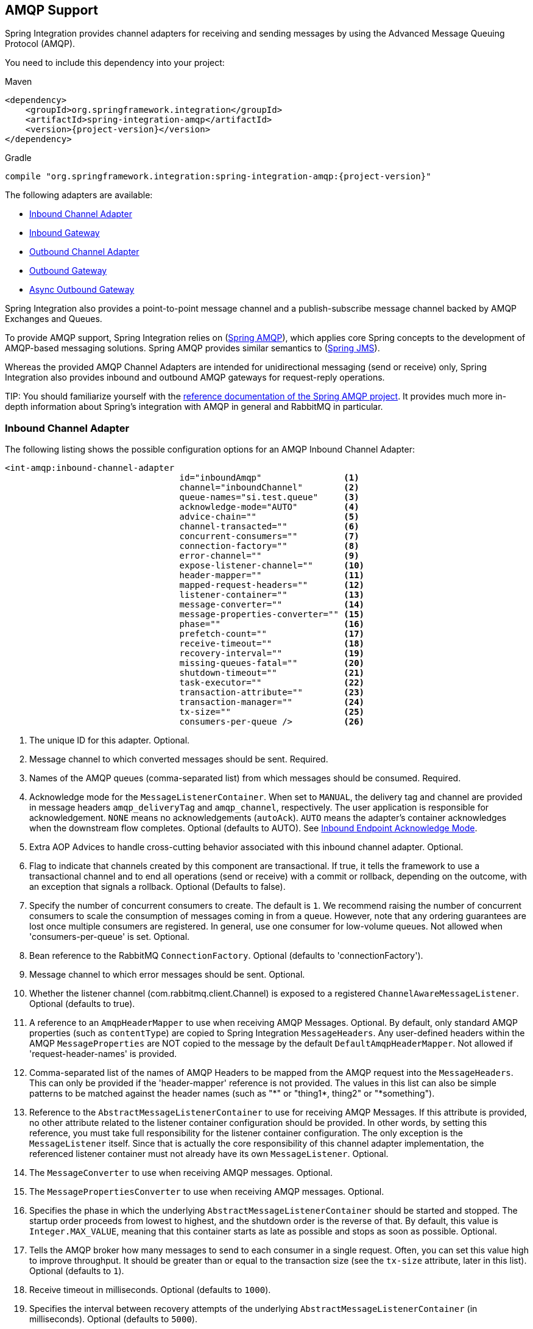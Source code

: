 [[amqp]]
== AMQP Support

Spring Integration provides channel adapters for receiving and sending messages by using the Advanced Message Queuing Protocol (AMQP).

You need to include this dependency into your project:

====
.Maven
[source, xml, subs="normal"]
----
<dependency>
    <groupId>org.springframework.integration</groupId>
    <artifactId>spring-integration-amqp</artifactId>
    <version>{project-version}</version>
</dependency>
----

.Gradle
[source, groovy, subs="normal"]
----
compile "org.springframework.integration:spring-integration-amqp:{project-version}"
----
====

The following adapters are available:

* <<amqp-inbound-channel-adapter,Inbound Channel Adapter>>
* <<amqp-inbound-gateway,Inbound Gateway>>
* <<amqp-outbound-channel-adapter,Outbound Channel Adapter>>
* <<amqp-outbound-gateway,Outbound Gateway>>
* <<amqp-async-outbound-gateway,Async Outbound Gateway>>

Spring Integration also provides a point-to-point message channel and a publish-subscribe message channel backed by AMQP Exchanges and Queues.

To provide AMQP support, Spring Integration relies on (http://projects.spring.io/spring-amqp[Spring AMQP]), which applies core Spring concepts to the development of AMQP-based messaging solutions.
Spring AMQP provides similar semantics to (http://docs.spring.io/spring/docs/current/spring-framework-reference/html/jms.html[Spring JMS]).

Whereas the provided AMQP Channel Adapters are intended for unidirectional messaging (send or receive) only, Spring Integration also provides inbound and outbound AMQP gateways for request-reply operations.

TIP:
You should familiarize yourself with the http://docs.spring.io/spring-amqp/reference/html/[reference documentation of the Spring AMQP project].
It provides much more in-depth information about Spring's integration with AMQP in general and RabbitMQ in particular.

[[amqp-inbound-channel-adapter]]
=== Inbound Channel Adapter

The following listing shows the possible configuration options for an AMQP Inbound Channel Adapter:

====
[source, xml]
----
<int-amqp:inbound-channel-adapter
                                  id="inboundAmqp"                <1>
                                  channel="inboundChannel"        <2>
                                  queue-names="si.test.queue"     <3>
                                  acknowledge-mode="AUTO"         <4>
                                  advice-chain=""                 <5>
                                  channel-transacted=""           <6>
                                  concurrent-consumers=""         <7>
                                  connection-factory=""           <8>
                                  error-channel=""                <9>
                                  expose-listener-channel=""      <10>
                                  header-mapper=""                <11>
                                  mapped-request-headers=""       <12>
                                  listener-container=""           <13>
                                  message-converter=""            <14>
                                  message-properties-converter="" <15>
                                  phase=""                        <16>
                                  prefetch-count=""               <17>
                                  receive-timeout=""              <18>
                                  recovery-interval=""            <19>
                                  missing-queues-fatal=""         <20>
                                  shutdown-timeout=""             <21>
                                  task-executor=""                <22>
                                  transaction-attribute=""        <23>
                                  transaction-manager=""          <24>
                                  tx-size=""                      <25>
                                  consumers-per-queue />          <26>
----

<1> The unique ID for this adapter.
Optional.
<2> Message channel to which converted messages should be sent.
Required.
<3> Names of the AMQP queues (comma-separated list) from which messages should be consumed.
Required.
<4> Acknowledge mode for the `MessageListenerContainer`.
When set to `MANUAL`, the delivery tag and channel are provided in message headers `amqp_deliveryTag` and `amqp_channel`, respectively.
The user application is responsible for acknowledgement.
`NONE` means no acknowledgements (`autoAck`).
`AUTO` means the adapter's container acknowledges when the downstream flow completes.
Optional (defaults to AUTO).
See <<amqp-inbound-ack>>.
<5> Extra AOP Advices to handle cross-cutting behavior associated with this inbound channel adapter.
Optional.
<6> Flag to indicate that channels created by this component are transactional.
If true, it tells the framework to use a transactional channel and to end all operations (send or receive) with a commit or rollback, depending on the outcome, with an exception that signals a rollback.
Optional (Defaults to false).
<7> Specify the number of concurrent consumers to create.
The default is `1`.
We recommend raising the number of concurrent consumers to scale the consumption of messages coming in from a queue.
However, note that any ordering guarantees are lost once multiple consumers are registered.
In general, use one consumer for low-volume queues.
Not allowed when 'consumers-per-queue' is set.
Optional.
<8> Bean reference to the RabbitMQ `ConnectionFactory`.
Optional (defaults to 'connectionFactory').
<9> Message channel to which error messages should be sent.
Optional.
<10> Whether the listener channel (com.rabbitmq.client.Channel) is exposed to a registered `ChannelAwareMessageListener`.
Optional (defaults to true).
<11> A reference to an `AmqpHeaderMapper` to use when receiving AMQP Messages.
Optional.
By default, only standard AMQP properties (such as `contentType`) are copied to Spring Integration `MessageHeaders`.
Any user-defined headers within the AMQP `MessageProperties` are NOT copied to the message by the default `DefaultAmqpHeaderMapper`.
Not allowed if 'request-header-names' is provided.
<12> Comma-separated list of the names of AMQP Headers to be mapped from the AMQP request into the `MessageHeaders`.
This can only be provided if the 'header-mapper' reference is not provided.
The values in this list can also be simple patterns to be matched against the header names (such as "\*" or "thing1*, thing2" or "*something").
<13> Reference to the `AbstractMessageListenerContainer` to use for receiving AMQP Messages.
If this attribute is provided, no other attribute related to the listener container configuration should be provided.
In other words, by setting this reference, you must take full responsibility for the listener container configuration.
The only exception is the `MessageListener` itself.
Since that is actually the core responsibility of this channel adapter implementation, the referenced listener container must not already have its own `MessageListener`.
Optional.
<14> The `MessageConverter` to use when receiving AMQP messages.
Optional.
<15> The `MessagePropertiesConverter` to use when receiving AMQP messages.
Optional.
<16> Specifies the phase in which the underlying `AbstractMessageListenerContainer` should be started and stopped.
The startup order proceeds from lowest to highest, and the shutdown order is the reverse of that.
By default, this value is `Integer.MAX_VALUE`, meaning that this container starts as late as possible and stops as soon as possible.
Optional.
<17> Tells the AMQP broker how many messages to send to each consumer in a single request.
Often, you can set this value high to improve throughput.
It should be greater than or equal to the transaction size (see the `tx-size` attribute, later in this list).
Optional (defaults to `1`).
<18> Receive timeout in milliseconds.
Optional (defaults to `1000`).
<19> Specifies the interval between recovery attempts of the underlying `AbstractMessageListenerContainer` (in milliseconds).
Optional (defaults to `5000`).
<20> If 'true' and none of the queues are available on the broker, the container throws a fatal exception during startup and stops if the queues are deleted when the container is running (after making three attempts to passively declare the queues).
If `false`, the container does not throw an exception and goes into recovery mode, attempting to restart according to the `recovery-interval`.
Optional (defaults to `true`).
<21> The time to wait for workers (in milliseconds) after the underlying `AbstractMessageListenerContainer` is stopped and before the AMQP connection is forced closed.
If any workers are active when the shutdown signal comes, they are allowed to finish processing as long as they can finish within this timeout.
Otherwise, the connection is closed and messages remain unacknowledged (if the channel is transactional).
Optional (defaults to `5000`).
<22> By default, the underlying `AbstractMessageListenerContainer` uses a `SimpleAsyncTaskExecutor` implementation, that fires up a new thread for each task, running it asynchronously.
By default, the number of concurrent threads is unlimited.
Note that this implementation does not reuse threads.
Consider using a thread-pooling `TaskExecutor` implementation as an alternative.
Optional (defaults to `SimpleAsyncTaskExecutor`).
<23> By default, the underlying `AbstractMessageListenerContainer` creates a new instance of the `DefaultTransactionAttribute` (it takes the EJB approach to rolling back on runtime but not checked exceptions).
Optional (defaults to `DefaultTransactionAttribute`).
<24> Sets a bean reference to an external `PlatformTransactionManager` on the underlying `AbstractMessageListenerContainer`.
The transaction manager works in conjunction with the `channel-transacted` attribute.
If there is already a transaction in progress when the framework is sending or receiving a message and the `channelTransacted` flag is `true`, the commit or rollback of the messaging transaction is deferred until the end of the current transaction.
If the `channelTransacted` flag is `false`, no transaction semantics apply to the messaging operation (it is auto-acked).
For further information, see
http://docs.spring.io/spring-amqp/reference/html/%5Freference.html#%5Ftransactions[Transactions with Spring AMQP].
Optional.
<25> Tells the `SimpleMessageListenerContainer` how many messages to process in a single transaction (if the channel is transactional).
For best results, it should be less than or equal to the value set in `prefetch-count`.
Not allowed when 'consumers-per-queue' is set.
Optional (defaults to `1`).
<26> Indicates that the underlying listener container should be a `DirectMessageListenerContainer` instead of the default `SimpleMessageListenerContainer`.
See the https://docs.spring.io/spring-amqp/reference/html/[Spring AMQP Reference Manual] for more information.
====

[NOTE]
.container
====
Note that when configuring an external container, you cannot use the Spring AMQP namespace to define the container.
This is because the namespace requires at least one `<listener/>` element.
In this environment, the listener is internal to the adapter.
For this reason, you must define the container by using a normal Spring `<bean/>` definition, as the following example shows:

[source,xml]
----

<bean id="container"
 class="org.springframework.amqp.rabbit.listener.SimpleMessageListenerContainer">
    <property name="connectionFactory" ref="connectionFactory" />
    <property name="queueNames" value="aName.queue" />
    <property name="defaultRequeueRejected" value="false"/>
</bean>
----
====

IMPORTANT: Even though the Spring Integration JMS and AMQP support is similar, important differences exist.
The JMS inbound channel adapter is using a `JmsDestinationPollingSource` under the covers and expects a configured poller.
The AMQP inbound channel adapter uses an `AbstractMessageListenerContainer` and is message driven.
In that regard, it is more similar to the JMS message-driven channel adapter.

==== Configuring with Java Configuration

The following Spring Boot application shows an example of configuring the inbound adapter with Java configuration:

====
[source, java]
----
@SpringBootApplication
public class AmqpJavaApplication {

    public static void main(String[] args) {
        new SpringApplicationBuilder(AmqpJavaApplication.class)
            .web(false)
            .run(args);
    }

    @Bean
    public MessageChannel amqpInputChannel() {
        return new DirectChannel();
    }

    @Bean
    public AmqpInboundChannelAdapter inbound(SimpleMessageListenerContainer listenerContainer,
            @Qualifier("amqpInputChannel") MessageChannel channel) {
        AmqpInboundChannelAdapter adapter = new AmqpInboundChannelAdapter(listenerContainer);
        adapter.setOutputChannel(channel);
        return adapter;
    }

    @Bean
    public SimpleMessageListenerContainer container(ConnectionFactory connectionFactory) {
        SimpleMessageListenerContainer container =
                                   new SimpleMessageListenerContainer(connectionFactory);
        container.setQueueNames("aName");
        container.setConcurrentConsumers(2);
        // ...
        return container;
    }

    @Bean
    @ServiceActivator(inputChannel = "amqpInputChannel")
    public MessageHandler handler() {
        return new MessageHandler() {

            @Override
            public void handleMessage(Message<?> message) throws MessagingException {
                System.out.println(message.getPayload());
            }

        };
    }

}
----
====

==== Configuring with the Java DSL

The following Spring Boot application provides an example of configuring the inbound adapter with the Java DSL:

====
[source, java]
----
@SpringBootApplication
public class AmqpJavaApplication {

    public static void main(String[] args) {
        new SpringApplicationBuilder(AmqpJavaApplication.class)
            .web(false)
            .run(args);
    }

    @Bean
    public IntegrationFlow amqpInbound(ConnectionFactory connectionFactory) {
        return IntegrationFlows.from(Amqp.inboundAdapter(connectionFactory, "aName"))
                .handle(m -> System.out.println(m.getPayload()))
                .get();
    }

}
----
====

=== Polled Inbound Channel Adapter

Version 5.0.1 introduced a polled channel adapter, letting you fetch individual messages on demand -- for example, with a `MessageSourcePollingTemplate` or a poller.
See <<deferred-acks-message-source>> for more information.

It does not currently support XML configuration.

The following example shows how to configure an `AmqpMessageSource` with Java configuration:

====
[source, java]
----
@Bean
public AmqpMessageSource source(ConnectionFactory connectionFactory) {
    return new AmpqpMessageSource(connectionFactory, "someQueue");
}
----
====

See the https://docs.spring.io/spring-integration/api/org/springframework/integration/amqp/inbound/AmqpMessageSource.html[Javadoc] for configuration properties.

The following example shows how to configure an `inboundPolledAdapter` with the Java DSL:

====
[source, java]
----
@Bean
public IntegrationFlow flow() {
    return IntegrationFlows.from(Amqp.inboundPolledAdapter(connectionFactory(), DSL_QUEUE),
                    e -> e.poller(Pollers.fixedDelay(1_000)).autoStartup(false))
            .handle(p -> {
                ...
            })
            .get();
}
----
====

[[amqp-inbound-gateway]]
=== Inbound Gateway

The inbound gateway supports all the attributes on the inbound channel adapter (except that 'channel' is replaced by 'request-channel'), plus some additional attributes.
The following listing shows the available attributes:

[source, xml]
----
<int-amqp:inbound-gateway
                          id="inboundGateway"                <1>
                          request-channel="myRequestChannel" <2>
                          header-mapper=""                   <3>
                          mapped-request-headers=""          <4>
                          mapped-reply-headers=""            <5>
                          reply-channel="myReplyChannel"     <6>
                          reply-timeout="1000"               <7>
                          amqp-template=""                   <8>
                          default-reply-to="" />             <9>

----

<1> The Unique ID for this adapter.
Optional.
<2> Message channel to which converted messages are sent.
Required.
<3> A reference to an `AmqpHeaderMapper` to use when receiving AMQP Messages.
Optional.
By default, only standard AMQP properties (such as `contentType`) are copied to and from Spring Integration `MessageHeaders`.
Any user-defined headers within the AMQP `MessageProperties` are not copied to or from an AMQP message by the default `DefaultAmqpHeaderMapper`.
Not allowed if 'request-header-names' or 'reply-header-names' is provided.
<4> Comma-separated list of names of AMQP Headers to be mapped from the AMQP request into the `MessageHeaders`.
This attribute can be provided only if the 'header-mapper' reference is not provided.
The values in this list can also be simple patterns to be matched against the header names (e.g. `"\*"` or `"thing1*, thing2"` or `"*thing1"`).
<5> Comma-separated list of names of `MessageHeaders` to be mapped into the AMQP message properties of the AMQP reply message.
All standard Headers (such as `contentType`) are mapped to AMQP Message Properties, while user-defined headers are mapped to the 'headers' property.
This attribute can only be provided if the 'header-mapper' reference is not provided.
The values in this list can also be simple patterns to be matched against the header names (for example, `"\*"` or `"foo*, bar"` or `"*foo"`).
<6> Message Channel where reply Messages are expected.
Optional.
<7> Sets the `receiveTimeout` on the underlying `o.s.i.core.MessagingTemplate` for receiving messages from the reply channel.
If not specified, this property defaults to `1000` (1 second).
Only applies if the container thread hands off to another thread before the reply is sent.
<8> The customized `AmqpTemplate` bean reference (to have more control over the reply messages to send).
You can provide an alternative implementation to the `RabbitTemplate`.
<9> The `replyTo` `o.s.amqp.core.Address` to be used when the `requestMessage` does not have a `replyTo`
property.
If this option is not specified, no `amqp-template` is provided, no `replyTo` property exists in the request message, and
an `IllegalStateException` is thrown because the reply cannot be routed.
If this option is not specified and an external `amqp-template` is provided, no exception is thrown.
You must either specify this option or configure a default `exchange` and `routingKey` on that template,
if you anticipate cases when no `replyTo` property exists in the request message.

See the note in <<amqp-inbound-channel-adapter>> about configuring the `listener-container` attribute.

==== Configuring with Java Configuration

The following Spring Boot application shows an example of how to configure the inbound gateway with Java configuration:

====
[source, java]
----
@SpringBootApplication
public class AmqpJavaApplication {

    public static void main(String[] args) {
        new SpringApplicationBuilder(AmqpJavaApplication.class)
            .web(false)
            .run(args);
    }

    @Bean
    public MessageChannel amqpInputChannel() {
        return new DirectChannel();
    }

    @Bean
    public AmqpInboundGateway inbound(SimpleMessageListenerContainer listenerContainer,
            @Qualifier("amqpInputChannel") MessageChannel channel) {
        AmqpInboundGateway gateway = new AmqpInboundGateway(listenerContainer);
        gateway.setRequestChannel(channel);
        gateway.setDefaultReplyTo("bar");
        return gateway;
    }

    @Bean
    public SimpleMessageListenerContainer container(ConnectionFactory connectionFactory) {
        SimpleMessageListenerContainer container =
                        new SimpleMessageListenerContainer(connectionFactory);
        container.setQueueNames("foo");
        container.setConcurrentConsumers(2);
        // ...
        return container;
    }

    @Bean
    @ServiceActivator(inputChannel = "amqpInputChannel")
    public MessageHandler handler() {
        return new AbstractReplyProducingMessageHandler() {

            @Override
            protected Object handleRequestMessage(Message<?> requestMessage) {
                return "reply to " + requestMessage.getPayload();
            }

        };
    }

}
----
====

==== Configuring with the Java DSL

The following Spring Boot application shows an example of how to configure the inbound gateway with the Java DSL:

====
[source, java]
----
@SpringBootApplication
public class AmqpJavaApplication {

    public static void main(String[] args) {
        new SpringApplicationBuilder(AmqpJavaApplication.class)
            .web(false)
            .run(args);
    }

    @Bean // return the upper cased payload
    public IntegrationFlow amqpInboundGateway(ConnectionFactory connectionFactory) {
        return IntegrationFlows.from(Amqp.inboundGateway(connectionFactory, "foo"))
                .transform(String.class, String::toUpperCase)
                .get();
    }

}
----
====

[[amqp-inbound-ack]]
=== Inbound Endpoint Acknowledge Mode

By default, the inbound endpoints use the `AUTO` acknowledge mode, which means the container automatically acknowledges the message when the downstream integration flow completes (or a message is handed off to another thread by using a `QueueChannel` or `ExecutorChannel`).
Setting the mode to `NONE` configures the consumer such that acknowledgments are not used at all (the broker automatically acknowledges the message as soon as it is sent).
Setting the mode to `MANUAL` lets user code acknowledge the message at some other point during processing.
To support this, with this mode, the endpoints provide the `Channel` and `deliveryTag` in the `amqp_channel` and `amqp_deliveryTag` headers, respectively.

You can perform any valid Rabbit command on the `Channel` but, generally, only `basicAck` and `basicNack` (or `basicReject`) are used.
In order to not interfere with the operation of the container, you should not retain a reference to the channel and use it only in the context of the current message.

NOTE: Since the `Channel` is a reference to a "`live`" object, it cannot be serialized and is lost if a message is persisted.

The following example shows how you might use `MANUAL` acknowledgement:

====
[source,java]
----
@ServiceActivator(inputChannel = "foo", outputChannel = "bar")
public Object handle(@Payload String payload, @Header(AmqpHeaders.CHANNEL) Channel channel,
        @Header(AmqpHeaders.DELIVERY_TAG) Long deliveryTag) throws Exception {

    // Do some processing

    if (allOK) {
        channel.basicAck(deliveryTag, false);

        // perhaps do some more processing

    }
    else {
        channel.basicNack(deliveryTag, false, true);
    }
    return someResultForDownStreamProcessing;
}
----
====

[[amqp-outbound-endpoints]]
=== Outbound Channel Adapter

The following outbound endpoints have many similar configuration options.
Starting with version 5.2, the `confirm-timeout` has been added.
Normally, when publisher confirms are enabled, the broker will quickly return an ack (or nack) which will be sent to the appropriate channel.
If a channel is closed before the confirm is received, the Spring AMQP framework will synthesize a nack.
"Missing" acks should never occur but, if you set this property, the endpoint will periodically check for them and synthesize a nack if the time elapses without a confirm being received.

[[amqp-outbound-channel-adapter]]
=== Outbound Channel Adapter

The following example shows the available properties for an AMQP outbound channel adapter:

====
[source,xml]
----
<int-amqp:outbound-channel-adapter id="outboundAmqp"             <1>
                               channel="outboundChannel"         <2>
                               amqp-template="myAmqpTemplate"    <3>
                               exchange-name=""                  <4>
                               exchange-name-expression=""       <5>
                               order="1"                         <6>
                               routing-key=""                    <7>
                               routing-key-expression=""         <8>
                               default-delivery-mode""           <9>
                               confirm-correlation-expression="" <10>
                               confirm-ack-channel=""            <11>
                               confirm-nack-channel=""           <12>
                               confirm-timeout=""                <13>
                               return-channel=""                 <14>
                               error-message-strategy=""         <15>
                               header-mapper=""                  <16>
                               mapped-request-headers=""         <17>
                               lazy-connect="true" />            <18>

----

<1> The unique ID for this adapter.
Optional.
<2> Message channel to which messages should be sent to have them converted and published to an AMQP exchange.
Required.
<3> Bean reference to the configured AMQP template.
Optional (defaults to `amqpTemplate`).
<4> The name of the AMQP exchange to which messages are sent.
If not provided, messages are sent to the default, no-name exchange.
Mutually exclusive with 'exchange-name-expression'.
Optional.
<5> A SpEL expression that is evaluated to determine the name of the AMQP exchange to which messages are sent, with the message as the root object.
If not provided, messages are sent to the default, no-name exchange.
Mutually exclusive with 'exchange-name'.
Optional.
<6> The order for this consumer when multiple consumers are registered, thereby enabling load-balancing and failover.
Optional (defaults to `Ordered.LOWEST_PRECEDENCE [=Integer.MAX_VALUE]`).
<7> The fixed routing-key to use when sending messages.
By default, this is an empty `String`.
Mutually exclusive with 'routing-key-expression'.
Optional.
<8> A SpEL expression that is evaluated to determine the routing key to use when sending messages, with the message as the root object (for example, 'payload.key').
By default, this is an empty `String`.
Mutually exclusive with 'routing-key'.
Optional.
<9> The default delivery mode for messages: `PERSISTENT` or `NON_PERSISTENT`.
Overridden if the `header-mapper` sets the delivery mode.
If the Spring Integration message header `amqp_deliveryMode` is present, the `DefaultHeaderMapper` sets the value.
If this attribute is not supplied and the header mapper does not set it, the default depends on the underlying Spring AMQP `MessagePropertiesConverter` used by the `RabbitTemplate`.
If that is not customized at all, the default is `PERSISTENT`.
Optional.
<10> An expression that defines correlation data.
When provided, this configures the underlying AMQP template to receive publisher confirmations.
Requires a dedicated `RabbitTemplate` and a `CachingConnectionFactory` with the `publisherConfirms` property set to `true`.
When a publisher confirmation is received and correlation data is supplied, it is written to either the `confirm-ack-channel` or the `confirm-nack-channel`, depending on the confirmation type.
The payload of the confirmation is the correlation data, as defined by this expression.
The message has an 'amqp_publishConfirm' header set to `true` (`ack`) or `false` (`nack`).
Examples: `headers['myCorrelationData']` and `payload`.
Version 4.1 introduced the `amqp_publishConfirmNackCause` message header.
It contains the `cause` of a 'nack' for a publisher confirmation.
Starting with version 4.2, if the expression resolves to a `Message<?>` instance (such as `#this`), the message emitted on the `ack`/`nack` channel is based on that message, with the additional header(s) added.
Previously, a new message was created with the correlation data as its payload, regardless of type.
Optional.
<11> The channel to which positive (`ack`) publisher confirms are sent.
The payload is the correlation data defined by the `confirm-correlation-expression`.
If the expression is `#root` or `#this`, the message is built from the original message, with the `amqp_publishConfirm` header set to `true`.
Optional (the default is `nullChannel`).
<12> The channel to which negative (`nack`) publisher confirmations are sent.
The payload is the correlation data defined by the `confirm-correlation-expression` (if there is no `ErrorMessageStrategy` configured).
If the expression is `#root` or `#this`, the message is built from the original message, with the `amqp_publishConfirm` header set to `false`.
When there is an `ErrorMessageStrategy`, the message is an `ErrorMessage` with a `NackedAmqpMessageException` payload.
Optional (the default is `nullChannel`).
<13> When set, the adapter will synthesize a negative acknowledgment (nack) if a publisher confirm is not received within this time in milliseconds.
Pending confirms are checked every 50% of this value, so the actual time a nack is sent will be between 1x and 1.5x this value.
Default none (nacks will not be generated).
<14> The channel to which returned messages are sent.
When provided, the underlying AMQP template is configured to return undeliverable messages to the adapter.
When there is no `ErrorMessageStrategy` configured, the message is constructed from the data received from AMQP, with the following additional headers: `amqp_returnReplyCode`, `amqp_returnReplyText`, `amqp_returnExchange`, `amqp_returnRoutingKey`.
When there is an `ErrorMessageStrategy`, the message is an `ErrorMessage` with a `ReturnedAmqpMessageException` payload.
Optional.
<15> A reference to an `ErrorMessageStrategy` implementation used to build `ErrorMessage` instances when sending returned or negatively acknowledged messages.
<16> A reference to an `AmqpHeaderMapper` to use when sending AMQP Messages.
By default, only standard AMQP properties (such as `contentType`) are copied to the Spring Integration `MessageHeaders`.
Any user-defined headers is not copied to the message by the default`DefaultAmqpHeaderMapper`.
Not allowed if 'request-header-names' is provided.
Optional.
<17> Comma-separated list of names of AMQP Headers to be mapped from the `MessageHeaders` to the AMQP Message.
Not allowed if the 'header-mapper' reference is provided.
The values in this list can also be simple patterns to be matched against the header names (e.g. `"\*"` or `"thing1*, thing2"` or `"*thing1"`).
<18> When set to `false`, the endpoint attempts to connect to the broker during application context initialization.
This allows "`fail fast`" detection of bad configuration but also causes initialization to fail if the broker is down.
When `true` (the default), the connection is established (if it does not already exist because some other component established it) when the first message is sent.
====

[IMPORTANT]
.return-channel
=====
Using a `return-channel` requires a `RabbitTemplate` with the `mandatory` property set to `true` and a `CachingConnectionFactory` with the `publisherReturns` property set to `true`.
When using multiple outbound endpoints with returns, a separate `RabbitTemplate` is needed for each endpoint.
=====

==== Configuring with Java Configuration

The following Spring Boot application shows an example of how to configure the outbound adapter with Java configuration:

====
[source, java]
----
@SpringBootApplication
@IntegrationComponentScan
public class AmqpJavaApplication {

    public static void main(String[] args) {
         ConfigurableApplicationContext context =
              new SpringApplicationBuilder(AmqpJavaApplication.class)
                       .web(false)
                       .run(args);
         MyGateway gateway = context.getBean(MyGateway.class);
         gateway.sendToRabbit("foo");
    }

    @Bean
    @ServiceActivator(inputChannel = "amqpOutboundChannel")
    public AmqpOutboundEndpoint amqpOutbound(AmqpTemplate amqpTemplate) {
        AmqpOutboundEndpoint outbound = new AmqpOutboundEndpoint(amqpTemplate);
        outbound.setRoutingKey("foo"); // default exchange - route to queue 'foo'
        return outbound;
    }

    @Bean
    public MessageChannel amqpOutboundChannel() {
        return new DirectChannel();
    }

    @MessagingGateway(defaultRequestChannel = "amqpOutboundChannel")
    public interface MyGateway {

        void sendToRabbit(String data);

    }

}
----
====

==== Configuring with the Java DSL

The following Spring Boot application shows an example of how to configure the outbound adapter with the Java DSL:

====
[source, java]
----
@SpringBootApplication
@IntegrationComponentScan
public class AmqpJavaApplication {

    public static void main(String[] args) {
         ConfigurableApplicationContext context =
                  new SpringApplicationBuilder(AmqpJavaApplication.class)
                          .web(false)
                          .run(args);
         MyGateway gateway = context.getBean(MyGateway.class);
         gateway.sendToRabbit("foo");
    }

    @Bean
    public IntegrationFlow amqpOutbound(AmqpTemplate amqpTemplate) {
        return IntegrationFlows.from(amqpOutboundChannel())
                .handle(Amqp.outboundAdapter(amqpTemplate)
                            .routingKey("foo")) // default exchange - route to queue 'foo'
                .get();
    }

    @Bean
    public MessageChannel amqpOutboundChannel() {
        return new DirectChannel();
    }

    @MessagingGateway(defaultRequestChannel = "amqpOutboundChannel")
    public interface MyGateway {

        void sendToRabbit(String data);

    }
}
----
====

[[amqp-outbound-gateway]]
=== Outbound Gateway

The following listing shows the possible properties for an AMQP Outbound Gateway:

====
[source,xml]
----
<int-amqp:outbound-gateway id="outboundGateway"         <1>
                           request-channel="myRequestChannel" <2>
                           amqp-template=""                   <3>
                           exchange-name=""                   <4>
                           exchange-name-expression=""        <5>
                           order="1"                          <6>
                           reply-channel=""                   <7>
                           reply-timeout=""                   <8>
                           requires-reply=""                  <9>
                           routing-key=""                     <10>
                           routing-key-expression=""          <11>
                           default-delivery-mode""            <12>
                           confirm-correlation-expression=""  <13>
                           confirm-ack-channel=""             <14>
                           confirm-nack-channel=""            <15>
                           confirm-timeout=""                 <16>
                           return-channel=""                  <17>
                           error-message-strategy=""          <18>
                           lazy-connect="true" />             <19>

----

<1> The unique ID for this adapter.
Optional.
<2> Message channel to which messages are sent to have them converted and published to an AMQP exchange.
Required.
<3> Bean reference to the configured AMQP template.
Optional (defaults to `amqpTemplate`).
<4> The name of the AMQP exchange to which messages should be sent.
If not provided, messages are sent to the default, no-name cxchange.
Mutually exclusive with 'exchange-name-expression'.
Optional.
<5> A SpEL expression that is evaluated to determine the name of the AMQP exchange to which messages should be sent, with the message as the root object.
If not provided, messages are sent to the default, no-name exchange.
Mutually exclusive with 'exchange-name'.
Optional.
<6> The order for this consumer when multiple consumers are registered, thereby enabling load-balancing and failover.
Optional (defaults to `Ordered.LOWEST_PRECEDENCE [=Integer.MAX_VALUE]`).
<7> Message channel to which replies should be sent after being received from an AMQP queue and converted.
Optional.
<8> The time the gateway waits when sending the reply message to the `reply-channel`.
This only applies if the `reply-channel` can block -- such as a `QueueChannel` with a capacity limit that is currently full.
Defaults to infinity.
<9> When `true`, the gateway throws an exception if no reply message is received within the `AmqpTemplate`'s `replyTimeout` property.
Defaults to `true`.
<10> The `routing-key` to use when sending messages.
By default, this is an empty `String`.
Mutually exclusive with 'routing-key-expression'.
Optional.
<11> A SpEL expression that is evaluated to determine the `routing-key` to use when sending messages, with the message as the root object (for example, 'payload.key').
By default, this is an empty `String`.
Mutually exclusive with 'routing-key'.
Optional.
<12> The default delivery mode for messages: `PERSISTENT` or `NON_PERSISTENT`.
Overridden if the `header-mapper` sets the delivery mode.
If the Spring Integration message header `amqp_deliveryMode` is present, the `DefaultHeaderMapper` sets the value.
If this attribute is not supplied and the header mapper does not set it, the default depends on the underlying Spring AMQP `MessagePropertiesConverter` used by the `RabbitTemplate`.
If that is not customized at all, the default is `PERSISTENT`.
Optional.
<13> Since version 4.2.
An expression defining correlation data.
When provided, this configures the underlying AMQP template to receive publisher confirms.
Requires a dedicated `RabbitTemplate` and a `CachingConnectionFactory` with the `publisherConfirms` property set to `true`.
When a publisher confirm is received and correlation data is supplied, it is written to either the `confirm-ack-channel` or the `confirm-nack-channel`, depending on the confirmation type.
The payload of the confirm is the correlation data, as defined by this expression.
The message has a header 'amqp_publishConfirm' set to `true` (`ack`) or `false` (`nack`).
For `nack` confirmations, Spring Integration provides an additional header `amqp_publishConfirmNackCause`.
Examples: `headers['myCorrelationData']` and `payload`.
If the expression resolves to a `Message<?>` instance (such as `#this`), the message
emitted on the `ack`/`nack` channel is based on that message, with the additional headers added.
Previously, a new message was created with the correlation data as its payload, regardless of type.
Optional.
<14> The channel to which positive (`ack`) publisher confirmations are sent.
The payload is the correlation data defined by `confirm-correlation-expression`.
If the expression is `#root` or `#this`, the message is built from the original message, with the `amqp_publishConfirm` header set to `true`.
Optional (the default is `nullChannel`).
<15> The channel to which negative (`nack`) publisher confirmations are sent.
The payload is the correlation data defined by `confirm-correlation-expression` (if there is no `ErrorMessageStrategy` configured).
If the expression is `#root` or `#this`, the message is built from the original message, with the `amqp_publishConfirm` header set to `false`.
When there is an `ErrorMessageStrategy`, the message is an `ErrorMessage` with a `NackedAmqpMessageException` payload.
Optional (the default is `nullChannel`).
<16> When set, the gateway will synthesize a negative acknowledgment (nack) if a publisher confirm is not received within this time in milliseconds.
Pending confirms are checked every 50% of this value, so the actual time a nack is sent will be between 1x and 1.5x this value.
Default none (nacks will not be generated).
<17> The channel to which returned messages are sent.
When provided, the underlying AMQP template is configured to return undeliverable messages to the adapter.
When there is no `ErrorMessageStrategy` configured, the message is constructed from the data received from AMQP, with the following additional headers: `amqp_returnReplyCode`, `amqp_returnReplyText`, `amqp_returnExchange`, and `amqp_returnRoutingKey`.
When there is an `ErrorMessageStrategy`, the message is an `ErrorMessage` with a `ReturnedAmqpMessageException` payload.
Optional.
<18> A reference to an `ErrorMessageStrategy` implementation used to build `ErrorMessage` instances when sending returned or negatively acknowledged messages.
<19> When set to `false`, the endpoint attempts to connect to the broker during application context initialization.
This allows "`fail fast`" detection of bad configuration by logging an error message if the broker is down.
When `true` (the default), the connection is established (if it does not already exist because some other component established it) when the first message is sent.
====

[IMPORTANT]
.return-channel
=====
Using a `return-channel` requires a `RabbitTemplate` with the `mandatory` property set to `true` and a `CachingConnectionFactory` with the `publisherReturns` property set to `true`.
When using multiple outbound endpoints with returns, a separate `RabbitTemplate` is needed for each endpoint.
=====

IMPORTANT: The underlying `AmqpTemplate` has a default `replyTimeout` of five seconds.
If you require a longer timeout, you must configure it on the `template`.

==== Configuring with Java Configuration

The following Spring Boot application shows an example of how to configure the outbound gateway with Java configuration:

====
[source, java]
----
@SpringBootApplication
@IntegrationComponentScan
public class AmqpJavaApplication {

    public static void main(String[] args) {
         ConfigurableApplicationContext context =
                new SpringApplicationBuilder(AmqpJavaApplication.class)
                       .web(false)
                       .run(args);
         MyGateway gateway = context.getBean(MyGateway.class);
         String reply = gateway.sendToRabbit("foo");
         System.out.println(reply);
    }

    @Bean
    @ServiceActivator(inputChannel = "amqpOutboundChannel")
    public AmqpOutboundEndpoint amqpOutbound(AmqpTemplate amqpTemplate) {
        AmqpOutboundEndpoint outbound = new AmqpOutboundEndpoint(amqpTemplate);
        outbound.setExpectReply(true);
        outbound.setRoutingKey("foo"); // default exchange - route to queue 'foo'
        return outbound;
    }

    @Bean
    public MessageChannel amqpOutboundChannel() {
        return new DirectChannel();
    }

    @MessagingGateway(defaultRequestChannel = "amqpOutboundChannel")
    public interface MyGateway {

        String sendToRabbit(String data);

    }

}
----
====

Note that the only difference between the outbound adapter and outbound gateway configuration is the setting of the
`expectReply` property.

==== Configuring with the Java DSL

The following Spring Boot application shows an example of how to configure the outbound adapter with the Java DSL:

====
[source, java]
----
@SpringBootApplication
@IntegrationComponentScan
public class AmqpJavaApplication {

    public static void main(String[] args) {
         ConfigurableApplicationContext context =
                 new SpringApplicationBuilder(AmqpJavaApplication.class)
                      .web(false)
                      .run(args);
         RabbitTemplate template = context.getBean(RabbitTemplate.class);
         MyGateway gateway = context.getBean(MyGateway.class);
         String reply = gateway.sendToRabbit("foo");
         System.out.println(reply);
    }

    @Bean
    public IntegrationFlow amqpOutbound(AmqpTemplate amqpTemplate) {
        return IntegrationFlows.from(amqpOutboundChannel())
                .handle(Amqp.outboundGateway(amqpTemplate)
                        .routingKey("foo")) // default exchange - route to queue 'foo'
                .get();
    }

    @Bean
    public MessageChannel amqpOutboundChannel() {
        return new DirectChannel();
    }

    @MessagingGateway(defaultRequestChannel = "amqpOutboundChannel")
    public interface MyGateway {

        String sendToRabbit(String data);

    }
}
----
====

[[amqp-async-outbound-gateway]]
=== Asynchronous Outbound Gateway

The gateway discussed in the previous section is synchronous, in that the sending thread is suspended until a
reply is received (or a timeout occurs).
Spring Integration version 4.3 added an asynchronous gateway, which uses the `AsyncRabbitTemplate` from Spring AMQP.
When a message is sent, the thread returns immediately after the send operation completes, and, when the message is received, the reply is sent on the template's listener container thread.
This can be useful when the gateway is invoked on a poller thread.
The thread is released and is available for other tasks in the framework.

The following listing shows the possible configuration options for an AMQP asynchronous outbound gateway:

====
[source,xml]
----
<int-amqp:outbound-async-gateway id="asyncOutboundGateway" <1>
                           request-channel="myRequestChannel" <2>
                           async-template="" <3>
                           exchange-name="" <4>
                           exchange-name-expression="" <5>
                           order="1" <6>
                           reply-channel="" <7>
                           reply-timeout="" <8>
                           requires-reply="" <9>
                           routing-key="" <10>
                           routing-key-expression="" <11>
                           default-delivery-mode"" <12>
                           confirm-correlation-expression="" <13>
                           confirm-ack-channel="" <14>
                           confirm-nack-channel="" <15>
                           confirm-timeout="" <16>
                           return-channel="" <17>
                           lazy-connect="true" /> <18>

----

<1> The unique ID for this adapter.
Optional.
<2> Message channel to which messages should be sent in order to have them converted and published to an AMQP exchange.
Required.
<3> Bean reference to the configured `AsyncRabbitTemplate`.
Optional (it defaults to `asyncRabbitTemplate`).
<4> The name of the AMQP exchange to which messages should be sent.
If not provided, messages are sent to the default, no-name exchange.
Mutually exclusive with 'exchange-name-expression'.
Optional.
<5> A SpEL expression that is evaluated to determine the name of the AMQP exchange to which messages are sent, with the message as the root object.
If not provided, messages are sent to the default, no-name exchange.
Mutually exclusive with 'exchange-name'.
Optional.
<6> The order for this consumer when multiple consumers are registered, thereby enabling load-balancing and failover.
Optional (it defaults to `Ordered.LOWEST_PRECEDENCE [=Integer.MAX_VALUE]`).
<7> Message channel to which replies should be sent after being received from an AMQP queue and converted.
Optional.
<8> The time the gateway waits when sending the reply message to the `reply-channel`.
This only applies if the `reply-channel` can block -- such as a `QueueChannel` with a capacity limit that is currently full.
The default is infinity.
<9> When no reply message is received within the `AsyncRabbitTemplate`'s `receiveTimeout` property and this setting is `true`, the gateway sends an error message to the inbound message's `errorChannel` header.
When no reply message is received within the `AsyncRabbitTemplate`'s `receiveTimeout` property and this setting is `false`, the gateway sends an error message to the default `errorChannel` (if available).
It defaults to `true`.
<10> The routing-key to use when sending Messages.
By default, this is an empty `String`.
Mutually exclusive with 'routing-key-expression'.
Optional.
<11> A SpEL expression that is evaluated to determine the routing-key to use when sending messages,
with the message as the root object (for example, 'payload.key').
By default, this is an empty `String`.
Mutually exclusive with 'routing-key'.
Optional.
<12> The default delivery mode for messages: `PERSISTENT` or `NON_PERSISTENT`.
Overridden if the `header-mapper` sets the delivery mode.
If the Spring Integration message header (`amqp_deliveryMode`) is present, the `DefaultHeaderMapper` sets the value.
If this attribute is not supplied and the header mapper does not set it, the default depends on the underlying Spring AMQP `MessagePropertiesConverter` used by the `RabbitTemplate`.
If that is not customized, the default is `PERSISTENT`.
Optional.
<13> An expression that defines correlation data.
When provided, this configures the underlying AMQP template to receive publisher confirmations.
Requires a dedicated `RabbitTemplate` and a `CachingConnectionFactory` with its `publisherConfirms` property set to `true`.
When a publisher confirmation is received and correlation data is supplied, the confirmation is written to either the `confirm-ack-channel` or the `confirm-nack-channel`, depending on the confirmation type.
The payload of the confirmation is the correlation data as defined by this expression, and the message has its 'amqp_publishConfirm' header set to `true` (`ack`) or `false` (`nack`).
For `nack` instances, an additional header (`amqp_publishConfirmNackCause`) is provided.
Examples: `headers['myCorrelationData']`, `payload`.
If the expression resolves to a `Message<?>` instance (such as "`#this`"), the message emitted on the `ack`/`nack` channel is based on that message, with the additional headers added.
Optional.
<14> The channel to which positive (`ack`) publisher confirmations are sent.
The payload is the correlation data defined by the `confirm-correlation-expression`.
Requires the underlying `AsyncRabbitTemplate` to have its `enableConfirms` property set to `true`.
Optional (the default is `nullChannel`).
<15> Since version 4.2.
The channel to which negative (`nack`) publisher confirmations are sent.
The payload is the correlation data defined by the `confirm-correlation-expression`.
Requires the underlying `AsyncRabbitTemplate` to have its `enableConfirms` property set to `true`.
Optional (the default is `nullChannel`).
<16> When set, the gateway will synthesize a negative acknowledgment (nack) if a publisher confirm is not received within this time in milliseconds.
Pending confirms are checked every 50% of this value, so the actual time a nack is sent will be between 1x and 1.5x this value.
Default none (nacks will not be generated).
<17> The channel to which returned messages are sent.
When provided, the underlying AMQP template is configured to return undeliverable messages to the gateway.
The message is constructed from the data received from AMQP, with the following additional headers: `amqp_returnReplyCode`, `amqp_returnReplyText`, `amqp_returnExchange`, and `amqp_returnRoutingKey`.
Requires the underlying `AsyncRabbitTemplate` to have its `mandatory` property set to `true`.
Optional.
<18> When set to `false`, the endpoint tries to connect to the broker during application context initialization.
Doing so allows "`fail fast`" detection of bad configuration, by logging an error message if the broker is down.
When `true` (the default), the connection is established (if it does not already exist because some other component established
it) when the first message is sent.
====

See also <<async-service-activator>> for more information.

[IMPORTANT]
.RabbitTemplate
=====
When you use confirmations and returns, we recommend that the `RabbitTemplate` wired into the `AsyncRabbitTemplate` be dedicated.
Otherwise, unexpected side-effects may be encountered.
=====

==== Configuring with Java Configuration

The following configuration shows an example of how to configure the outbound gateway with Java configuration:

====
[source, java]
----
@Configuration
public class AmqpAsyncConfig {

    @Bean
    @ServiceActivator(inputChannel = "amqpOutboundChannel")
    public AsyncAmqpOutboundGateway amqpOutbound(AmqpTemplate asyncTemplate) {
        AsyncAmqpOutboundGateway outbound = new AsyncAmqpOutboundGateway(asyncTemplate);
        outbound.setRoutingKey("foo"); // default exchange - route to queue 'foo'
        return outbound;
    }

    @Bean
    public AsyncRabbitTemplate asyncTemplate(RabbitTemplate rabbitTemplate,
                     SimpleMessageListenerContainer replyContainer) {
        return new AsyncRabbitTemplate(rabbitTemplate, replyContainer);
    }

    @Bean
    public SimpleMessageListenerContainer replyContainer() {
        SimpleMessageListenerContainer container = new SimpleMessageListenerContainer(ccf);
        container.setQueueNames("asyncRQ1");
        return container;
    }

    @Bean
    public MessageChannel amqpOutboundChannel() {
        return new DirectChannel();
    }

}
----
====

==== Configuring with the Java DSL

The following Spring Boot application shows an example of how to configure the outbound adapter with the Java DSL:

====
[source, java]
----
@SpringBootApplication
public class AmqpAsyncApplication {

    public static void main(String[] args) {
         ConfigurableApplicationContext context =
                 new SpringApplicationBuilder(AmqpAsyncApplication.class)
                      .web(false)
                      .run(args);
         MyGateway gateway = context.getBean(MyGateway.class);
         String reply = gateway.sendToRabbit("foo");
         System.out.println(reply);
    }

    @Bean
    public IntegrationFlow asyncAmqpOutbound(AsyncRabbitTemplate asyncRabbitTemplate) {
        return f -> f
                .handle(Amqp.asyncOutboundGateway(asyncRabbitTemplate)
                        .routingKey("foo")); // default exchange - route to queue 'foo'
    }

    @MessagingGateway(defaultRequestChannel = "asyncAmqpOutbound.input")
    public interface MyGateway {

        String sendToRabbit(String data);

    }

}
----
====

[[amqp-conversion-inbound]]
=== Inbound Message Conversion

Inbound messages, arriving at the channel adapter or gateway, are converted to the `spring-messaging` `Message<?>` payload using a message converter.
By default, a `SimpleMessageConverter` is used, which handles java serialization and text.
Headers are mapped using the `DefaultHeaderMapper.inboundMapper()` by default.
If a conversion error occurs, and there is no error channel defined, the exception is thrown to the container and handled by the listener container's error handler.
The default error handler treats conversion errors as fatal and the message will be rejected (and routed to a dead-letter exchange, if the queue is so configured).
If an error channel is defined, the `ErrorMessage` payload is a `ListenerExecutionFailedException` with properties `failedMessage` (the Spring AMQP message that could not be converted) and the `cause`.
If the container `AcknowledgeMode` is `AUTO` (the default) and the error flow consumes the error without throwing an exception, the original message will be acknowledged.
If the error flow throws an exception, the exception type, in conjunction with the container's error handler, will determine whether or not the message is requeued.
If the container is configured with `AcknowledgeMode.MANUAL`, the payload is a `ManualAckListenerExecutionFailedException` with additional properties `channel` and `deliveryTag`.
This enables the error flow to call `basicAck` or `basicNack` (or `basicReject`) for the message, to control its disposition.

[[content-type-conversion-outbound]]
=== Outbound Message Conversion

Spring AMQP 1.4 introduced the `ContentTypeDelegatingMessageConverter`, where the actual converter is selected based
on the incoming content type message property.
This can be used by inbound endpoints.

As of Spring Integration version 4.3, you can use the `ContentTypeDelegatingMessageConverter` on outbound endpoints as well, with the `contentType` header specifying which converter is used.

The following example configures a `ContentTypeDelegatingMessageConverter`, with the default converter being the `SimpleMessageConverter` (which handles Java serialization and plain text), together with a JSON converter:

====
[source, xml]
----
<amqp:outbound-channel-adapter id="withContentTypeConverter" channel="ctRequestChannel"
                               exchange-name="someExchange"
                               routing-key="someKey"
                               amqp-template="amqpTemplateContentTypeConverter" />

<int:channel id="ctRequestChannel"/>

<rabbit:template id="amqpTemplateContentTypeConverter"
        connection-factory="connectionFactory" message-converter="ctConverter" />

<bean id="ctConverter"
        class="o.s.amqp.support.converter.ContentTypeDelegatingMessageConverter">
    <property name="delegates">
        <map>
            <entry key="application/json">
                <bean class="o.s.amqp.support.converter.Jackson2JsonMessageConverter" />
            </entry>
        </map>
    </property>
</bean>
----
====

Sending a message to `ctRequestChannel` with the `contentType` header set to `application/json` causes the JSON converter to be selected.

This applies to both the outbound channel adapter and gateway.

[NOTE]
====
Starting with version 5.0, headers that are added to the `MessageProperties` of the outbound message are never overwritten by mapped headers (by default).
Previously, this was only the case if the message converter was a `ContentTypeDelegatingMessageConverter` (in that case, the header was mapped first so that the proper converter could be selected).
For other converters, such as the `SimpleMessageConverter`, mapped headers overwrote any headers added by the converter.
This caused problems when an outbound message had some leftover `contentType` headers (perhaps from an inbound channel adapter) and the correct outbound `contentType` was incorrectly overwritten.
The work-around was to use a header filter to remove the header before sending the message to the outbound endpoint.

There are, however, cases where the previous behavior is desired -- for example, when a `String` payload that contains JSON, the `SimpleMessageConverter` is not aware of the content and sets the `contentType` message property to `text/plain` but your application would like to override that to `application/json` by setting the `contentType` header of the message sent to the outbound endpoint.
The `ObjectToJsonTransformer` does exactly that (by default).

There is now a property called `headersMappedLast` on the outbound channel adapter and gateway (as well as on AMQP-backed channels).
Setting this to `true` restores the behavior of overwriting the property added by the converter.
====

[[amqp-user-id]]
=== Outbound User ID

Spring AMQP version 1.6 introduced a mechanism to allow the specification of a default user ID for outbound messages.
It has always been possible to set the `AmqpHeaders.USER_ID` header, which now takes precedence over the default.
This might be useful to message recipients.
For inbound messages, if the message publisher sets the property, it is made available in the `AmqpHeaders.RECEIVED_USER_ID` header.
Note that RabbitMQ https://www.rabbitmq.com/validated-user-id.html[validates that the user ID is the actual user ID for the connection or that the connection allows impersonation].

To configure a default user ID for outbound messages, configure it on a `RabbitTemplate` and configure the outbound adapter or gateway to use that template.
Similarly, to set the user ID property on replies, inject an appropriately configured template into the inbound gateway.
See the http://docs.spring.io/spring-amqp/reference/html/_reference.html#template-user-id[Spring AMQP documentation] for more information.

[[amqp-delay]]
=== Delayed Message Exchange

Spring AMQP supports the http://docs.spring.io/spring-amqp/reference/html/_reference.html#delayed-message-exchange[RabbitMQ Delayed Message Exchange Plugin].
For inbound messages, the `x-delay` header is mapped to the `AmqpHeaders.RECEIVED_DELAY` header.
Setting the `AMQPHeaders.DELAY` header causes the corresponding `x-delay` header to be set in outbound messages.
You can also specify the `delay` and `delayExpression` properties on outbound endpoints (`delay-expression` when using XML configuration).
These properties take precedence over the `AmqpHeaders.DELAY` header.

[[amqp-channels]]
=== AMQP-backed Message Channels

There are two message channel implementations available.
One is point-to-point, and the other is publish-subscribe.
Both of these channels provide a wide range of configuration attributes for the underlying `AmqpTemplate` and
`SimpleMessageListenerContainer` (as shown earlier in this chapter for the channel adapters and gateways).
However, the examples we show here have minimal configuration.
Explore the XML schema to view the available attributes.

A point-to-point channel might look like the following example:

====
[source,xml]
----
<int-amqp:channel id="p2pChannel"/>
----
====

Under the covers, the preceding example causes a `Queue` named `si.p2pChannel` to be declared, and this channel sends to that `Queue` (technically, by sending to the no-name direct exchange with a routing key that matches the name of this `Queue`).
This channel also registers a consumer on that `Queue`.
If you want the channel to be "`pollable`" instead of message-driven, provide the `message-driven` flag with a value of `false`, as the following example shows:

====
[source,xml]
----
<int-amqp:channel id="p2pPollableChannel"  message-driven="false"/>
----
====

A publish-subscribe channel might look like the following:

====
[source,xml]
----
<int-amqp:publish-subscribe-channel id="pubSubChannel"/>
----
====

Under the covers, the preceding example causes a fanout exchange named `si.fanout.pubSubChannel` to be declared, and this channel sends to that fanout exchange.
This channel also declares a server-named exclusive, auto-delete, non-durable `Queue` and binds that to the fanout exchange while registering a consumer on that `Queue` to receive messages.
There is no "`pollable`" option for a publish-subscribe-channel.
It must be message-driven.

Starting with version 4.1, AMQP-backed message channels (in conjunction with `channel-transacted`) support
`template-channel-transacted` to separate `transactional` configuration for the `AbstractMessageListenerContainer` and
for the `RabbitTemplate`.
Note that, previously, `channel-transacted` was `true` by default.
Now, by default, it is `false` for the `AbstractMessageListenerContainer`.

Prior to version 4.3, AMQP-backed channels only supported messages with `Serializable` payloads and headers.
The entire message was converted (serialized) and sent to RabbitMQ.
Now, you can set the `extract-payload` attribute (or `setExtractPayload()` when using Java configuration) to `true`.
When this flag is `true`, the message payload is converted and the headers are mapped, in a manner similar to when you use channel adapters.
This arrangement lets AMQP-backed channels be used with non-serializable payloads (perhaps with another message converter, such as the `Jackson2JsonMessageConverter`).
See <<amqp-message-headers>> for more about the default mapped headers.
You can modify the mapping by providing custom mappers that use the `outbound-header-mapper` and `inbound-header-mapper` attributes.
You can now also specify a `default-delivery-mode`, which is used to set the delivery mode when there is no `amqp_deliveryMode` header.
By default, Spring AMQP `MessageProperties` uses `PERSISTENT` delivery mode.

IMPORTANT: As with other persistence-backed channels, AMQP-backed channels are intended to provide message persistence to avoid message loss.
They are not intended to distribute work to other peer applications.
For that purpose, use channel adapters instead.

IMPORTANT: Starting with version 5.0, the pollable channel now blocks the poller thread for the specified `receiveTimeout` (the default is 1 second).
Previously, unlike other `PollableChannel` implementations, the thread returned immediately to the scheduler if no message was available, regardless of the receive timeout.
Blocking is a little more expensive than using a `basicGet()` to retrieve a message (with no timeout), because a consumer has to be created to receive each message.
To restore the previous behavior, set the poller's `receiveTimeout` to 0.

==== Configuring with Java Configuration

The following example shows how to configure the channels with Java configuration:

====
[source, java]
----
@Bean
public AmqpChannelFactoryBean pollable(ConnectionFactory connectionFactory) {
    AmqpChannelFactoryBean factoryBean = new AmqpChannelFactoryBean();
    factoryBean.setConnectionFactory(connectionFactory);
    factoryBean.setQueueName("foo");
    factoryBean.setPubSub(false);
    return factoryBean;
}

@Bean
public AmqpChannelFactoryBean messageDriven(ConnectionFactory connectionFactory) {
    AmqpChannelFactoryBean factoryBean = new AmqpChannelFactoryBean(true);
    factoryBean.setConnectionFactory(connectionFactory);
    factoryBean.setQueueName("bar");
    factoryBean.setPubSub(false);
    return factoryBean;
}

@Bean
public AmqpChannelFactoryBean pubSub(ConnectionFactory connectionFactory) {
    AmqpChannelFactoryBean factoryBean = new AmqpChannelFactoryBean(true);
    factoryBean.setConnectionFactory(connectionFactory);
    factoryBean.setQueueName("baz");
    factoryBean.setPubSub(false);
    return factoryBean;
}
----
====

==== Configuring with the Java DSL

The following example shows how to configure the channels with the Java DSL:

====
[source, java]
----
@Bean
public IntegrationFlow pollableInFlow(ConnectionFactory connectionFactory) {
    return IntegrationFlows.from(...)
            ...
            .channel(Amqp.pollableChannel(connectionFactory)
                    .queueName("foo"))
            ...
            .get();
}

@Bean
public IntegrationFlow messageDrivenInFow(ConnectionFactory connectionFactory) {
    return IntegrationFlows.from(...)
            ...
            .channel(Amqp.channel(connectionFactory)
                    .queueName("bar"))
            ...
            .get();
}

@Bean
public IntegrationFlow pubSubInFlow(ConnectionFactory connectionFactory) {
    return IntegrationFlows.from(...)
            ...
            .channel(Amqp.publisSubscribeChannel(connectionFactory)
                    .queueName("baz"))
            ...
            .get();
}
----
====

[[amqp-message-headers]]
=== AMQP Message Headers

==== Overview

The Spring Integration AMQP Adapters automatically map all AMQP properties and headers.
(This is a change from 4.3 - previously, only standard headers were mapped).
By default, these properties are copied to and from Spring Integration `MessageHeaders` by using the
http://docs.spring.io/spring-integration/api/org/springframework/integration/amqp/support/DefaultAmqpHeaderMapper.html[`DefaultAmqpHeaderMapper`].

You can pass in your own implementation of AMQP-specific header mappers, as the adapters have properties to support doing so.

Any user-defined headers within the AMQP http://docs.spring.io/spring-amqp/api/org/springframework/amqp/core/MessageProperties.html[`MessageProperties`] are copied to or from an AMQP message, unless explicitly negated by the `requestHeaderNames` or `replyHeaderNames` properties of the `DefaultAmqpHeaderMapper`.
By default, for an outbound mapper, no `x-*` headers are mapped.
See the <<header-copy-caution,caution>> that appears later in this section for why.

To override the default and revert to the pre-4.3 behavior, use `STANDARD_REQUEST_HEADERS` and
`STANDARD_REPLY_HEADERS` in the properties.

TIP: When mapping user-defined headers, the values can also contain simple wildcard patterns (such as 'thing*' or `*thing`) to be matched.
`*` matches all headers.

Starting with version 4.1, the `AbstractHeaderMapper` (a `DefaultAmqpHeaderMapper` superclass) lets the `NON_STANDARD_HEADERS` token be configured for the `requestHeaderNames` and `replyHeaderNames` properties (in addition to the existing `STANDARD_REQUEST_HEADERS` and `STANDARD_REPLY_HEADERS`) to map all user-defined headers.

The `org.springframework.amqp.support.AmqpHeaders` class identifies the default headers that are used by the
`DefaultAmqpHeaderMapper`:

* `amqp_appId`
* `amqp_clusterId`
* `amqp_contentEncoding`
* `amqp_contentLength`
* `content-type` (see <<amqp-content-type>>)
* `amqp_correlationId`
* `amqp_delay`
* `amqp_deliveryMode`
* `amqp_deliveryTag`
* `amqp_expiration`
* `amqp_messageCount`
* `amqp_messageId`
* `amqp_receivedDelay`
* `amqp_receivedDeliveryMode`
* `amqp_receivedExchange`
* `amqp_receivedRoutingKey`
* `amqp_redelivered`
* `amqp_replyTo`
* `amqp_timestamp`
* `amqp_type`
* `amqp_userId`
* `amqp_publishConfirm`
* `amqp_publishConfirmNackCause`
* `amqp_returnReplyCode`
* `amqp_returnReplyText`
* `amqp_returnExchange`
* `amqp_returnRoutingKey`
* `amqp_channel`
* `amqp_consumerTag`
* `amqp_consumerQueue`

[[header-copy-caution]]
CAUTION: As mentioned earlier in this section, using a header mapping pattern of`*` is a common way to copy all headers.
However, this can have some unexpected side effects, because certain RabbitMQ proprietary properties/headers are also
copied.
For example, when you use https://www.rabbitmq.com/federated-exchanges.html[federation], the received message may have
a property named `x-received-from`, which contains the node that sent the message.
If you use the wildcard character `*` for the request and reply header mapping on the inbound gateway, this header is copied, which may cause some issues with federation.
This reply message may be federated back to the sending broker, which may think that a message is looping and, as a result, silently drop it.
If you wish to use the convenience of wildcard header mapping, you may need to filter out some headers in the downstream flow.
For example, to avoid copying the `x-received-from` header back to the reply you can use `<int:header-filter ... header-names="x-received-from">` before sending the reply to the AMQP inbound gateway.
Alternatively, you can explicitly list those properties that you actually want mapped, instead of using wildcards.
For these reasons, for inbound messages, the mapper (by default) does not map any `x-*` headers.
It also does not map the `deliveryMode` to the `amqp_deliveryMode` header, to avoid propagation of that header from an inbound message to an outbound message.
Instead, this header is mapped to `amqp_receivedDeliveryMode`, which is not mapped on output.

Starting with version 4.3, patterns in the header mappings can be negated by preceding the pattern with `!`.
Negated patterns get priority, so a list such as `STANDARD_REQUEST_HEADERS,thing1,ba*,!thing2,!thing3,qux,!thing1` does not map `thing1` (nor `thing2` nor `thing3`).
The standard headers plus `bad` and `qux` are mapped.

IMPORTANT: If you have a user-defined header that begins with `!` that you do wish to map, you need to escape it with `\`, as follows: `STANDARD_REQUEST_HEADERS,\!myBangHeader`.
The header named `!myBangHeader` is now mapped.

NOTE: Starting with _version 5.1_, the `DefaultAmqpHeaderMapper` will fall back to mapping `MessageHeaders.ID` and `MessageHeaders.TIMESTAMP` to `MessageProperties.messageId` and `MessageProperties.timestamp` respectively, if the corresponding `amqp_messageId` or `amqp_timestamp` headers are not present on outbound messages.
Inbound properties will be mapped to the `amqp_*` headers as before.
It is useful to populate the `messageId` property when message consumers are using stateful retry.

[[amqp-content-type]]
==== contentType Header

Unlike other headers, the `AmqpHeaders.CONTENT_TYPE` is not prefixed with `amqp_`; this allows transparent passing of the contentType header across different technologies.
For example an inbound HTTP message sent to a RabbitMQ queue.

The `contentType` header is mapped to Spring AMQP's `MessageProperties.contentType` property and that is subsequently mapped to RabbitMQ's `content_type` property.

Prior to _version 5.1_, this header was also mapped as an entry in the `MessageProperties.headers` map; this was incorrect and, furthermore, the value could be wrong since the underlying Spring AMQP message converter might have changed the content type.
Such a change would be reflected in the first-class `content_type` property, but not in the RabbitMQ headers map.
Inbound mapping ignored the headers map value.
`contentType` is no longer mapped to an entry in the headers map.

[[amqp-strict-ordering]]
=== Strict Message Ordering

This section describes message ordering for inbound and outbound messages.

==== Inbound

If you require strict ordering of inbound messages, you must configure the inbound listener container's `prefetchCount` property to `1`.
This is because, if a message fails and is redelivered, it arrives after existing prefetched messages.
Since Spring AMQP version 2.0, the `prefetchCount` defaults to `250` for improved performance.
Strict ordering requirements come at the cost of decreased performance.

==== Outbound

Consider the following integration flow:

====
[source, java]
----
@Bean
public IntegrationFlow flow(RabbitTemplate template) {
    return IntegrationFlows.from(Gateway.class)
            .split(s -> s.delimiters(","))
            .<String, String>transform(String::toUpperCase)
            .handle(Amqp.outboundAdapter(template).routingKey("rk"))
            .get();
}
----
====

Suppose we send messages `A`, `B` and `C` to the gateway.
While it is likely that messages `A`, `B`, `C` are sent in order, there is no guarantee.
This is because the template "`borrows`" a channel from the cache for each send operation, and there is no guarantee that the same channel is used for each message.
One solution is to start a transaction before the splitter, but transactions are expensive in RabbitMQ and can reduce performance several hundred fold.

To solve this problem in a more efficient manner, starting with version 5.1, Spring Integration provides the `BoundRabbitChannelAdvice` which is a `HandleMessageAdvice`.
See <<handle-message-advice>>.
When applied before the splitter, it ensures that all downstream operations are performed on the same channel and, optionally, can wait until publisher confirmations for all sent messages are received (if the connection factory is configured for confirmations).
The following example shows how to use `BoundRabbitChannelAdvice`:

====
[source, java]
----
@Bean
public IntegrationFlow flow(RabbitTemplate template) {
    return IntegrationFlows.from(Gateway.class)
            .split(s -> s.delimiters(",")
                    .advice(new BoundRabbitChannelAdvice(template, Duration.ofSeconds(10))))
            .<String, String>transform(String::toUpperCase)
            .handle(Amqp.outboundAdapter(template).routingKey("rk"))
            .get();
}
----
====

Notice that the same `RabbitTemplate` (which implements `RabbitOperations`) is used in the advice and the outbound adapter.
The advice runs the downstream flow within the template's `invoke` method so that all operations run on the same channel.
If the optional timeout is provided, when the flow completes, the advice calls the `waitForConfirmsOrDie` method, which throws an exception if the confirmations are not received within the specified time.

IMPORTANT: There must be no thread handoffs in the downstream flow (`QueueChannel`, `ExecutorChannel`, and others).

=== AMQP Samples

To experiment with the AMQP adapters, check out the samples available in the Spring Integration samples git repository at https://github.com/spring-projects/spring-integration-samples[https://github.com/SpringSource/spring-integration-samples]

Currently, one sample demonstrates the basic functionality of the Spring Integration AMQP adapter by using an outbound channel adapter and an inbound channel adapter.
As AMQP broker implementation in the sample uses http://www.rabbitmq.com/[RabbitMQ].

NOTE: In order to run the example, you need a running instance of RabbitMQ.
A local installation with just the basic defaults suffices.
For detailed RabbitMQ installation procedures, see http://www.rabbitmq.com/install.html[http://www.rabbitmq.com/install.html]

Once the sample application is started, enter some text on the command prompt and a message containing that entered text is dispatched to the AMQP queue.
In return, that message is retrieved by Spring Integration and printed to the console.

The following image illustrates the basic set of Spring Integration components used in this sample.

.The Spring Integration graph of the AMQP sample
image::images/spring-integration-amqp-sample-graph.png[]

